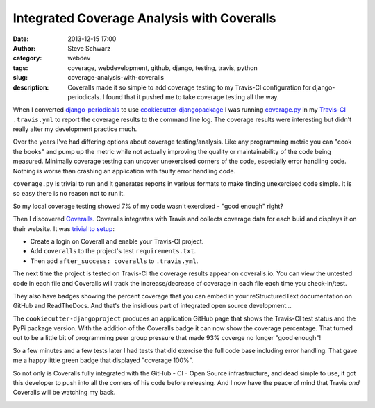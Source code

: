 Integrated Coverage Analysis with Coveralls
###########################################
:date: 2013-12-15 17:00
:author: Steve Schwarz
:category: webdev
:tags: coverage, webdevelopment, github, django, testing, travis, python
:slug: coverage-analysis-with-coveralls
:description: Coveralls made it so simple to add coverage testing to my Travis-CI configuration for django-periodicals. I found that it pushed me to take coverage testing all the way.


When I converted `django-periodicals <https://github.com/saschwarz/django-periodicals>`_ to use `cookiecutter-djangopackage <|filename|cookiecutter-djangopackage-do-the-right-thing.rst>`_ I was running `coverage.py <https://pypi.python.org/pypi/coverage>`_ in my `Travis-CI <https://travis-ci.org>`_ ``.travis.yml`` to report the coverage results to the command line log. The coverage results were interesting but didn't really alter my development practice much.

Over the years I've had differing options about coverage testing/analysis. Like any programming metric you can "cook the books" and pump up the metric while not actually improving the quality or maintainability of the code being measured.  Minimally coverage testing can uncover unexercised corners of the code, especially error handling code. Nothing is worse than crashing an application with faulty error handling code.

``coverage.py`` is trivial to run and it generates reports in various formats to make finding unexercised code simple. It is so easy there is no reason not to run it.

So my local coverage testing showed 7% of my code wasn't exercised - "good enough" right?

Then I discovered `Coveralls <https://coveralls.io/>`_. Coveralls integrates with Travis and collects coverage data for each buid and displays it on their website. It was `trivial to setup <https://github.com/coagulant/coveralls-python#usage-travis-ci>`_:

* Create a login on Coverall and enable your Travis-CI project.

* Add ``coveralls`` to the project's test ``requirements.txt``.

* Then add ``after_success: coveralls`` to ``.travis.yml``.

The next time the project is tested on Travis-CI the coverage results appear on coveralls.io. You can view the untested code in each file and Coveralls will track the increase/decrease of coverage in each file each time you check-in/test.

They also have badges showing the percent coverage that you can embed in your reStructuredText documentation on GitHub and ReadTheDocs. And that's the insidious part of integrated open source development...

The ``cookiecutter-djangoproject`` produces an application GitHub page that shows the Travis-CI test status and the PyPi package version. With the addition of the Coveralls badge it can now show the coverage percentage. That turned out to be a little bit of programming peer group pressure that made 93% coverge no longer "good enough"!

So a few minutes and a few tests later I had tests that did exercise the full code base including error handling. That gave me a happy little green badge that displayed "coverage 100%".

So not only is Coveralls fully integrated with the GitHub - CI - Open Source infrastructure, and dead simple to use, it got this developer to push into all the corners of his code before releasing. And I now have the peace of mind that Travis *and* Coveralls will be watching my back.

.. image:: https://badge.fury.io/py/django-periodicals.png
   :target: http://badge.fury.io/py/django-periodicals
   :alt: badge image

.. image:: https://travis-ci.org/saschwarz/django-periodicals.png?branch=master
   :target: https://travis-ci.org/saschwarz/django-periodicals
   :alt: badge image for travis

.. image:: https://coveralls.io/repos/saschwarz/django-periodicals/badge.png?branch=master
   :target: https://coveralls.io/r/saschwarz/django-periodicals?branch=master
   :alt: badge image for coveralls
